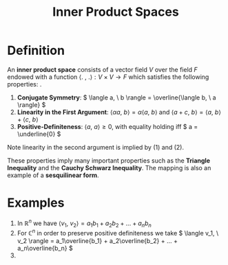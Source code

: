 #+TITLE: Inner Product Spaces

* Definition

  An *inner product space* consists of a vector field \( V \) over the field \( F \) endowed with a function \( \langle . \ , \ . \rangle : V \times V \to  F \) which satisfies the following properties:
.
1. *Conjugate Symmetry*: \( \langle a, \ b \rangle = \overline{\langle b, \ a \rangle} \)
2. *Linearity in the First Argument*: \(  \langle \alpha a, \ b \rangle = \alpha \langle a, \ b \rangle \) and \( \langle a + c, \ b \rangle = \langle a, \ b \rangle + \langle c, \ b \rangle \)
3. *Positive-Definiteness*: \( \langle a, \ a \rangle \ge 0 \), with equality holding iff \( a = \underline{0} \) 

Note linearity in the second argument is implied by (1) and (2).

These properties imply many important properties such as the *Triangle Inequality* and the *Cauchy Schwarz Inequality*. The mapping is also an example of a *sesquilinear form*.

* Examples

1. In \( \mathbb{R}^n \) we have \( \langle v_1, \ v_2 \rangle = a_1b_1 + a_2b_2 + ... + a_nb_n \)
2. For \( \mathbb{C}^n \) in order to preserve positive definiteness we take \( \langle v_1, \ v_2 \rangle = a_1\overline{b_1} + a_2\overline{b_2} + ... + a_n\overline{b_n} \)
3. 
